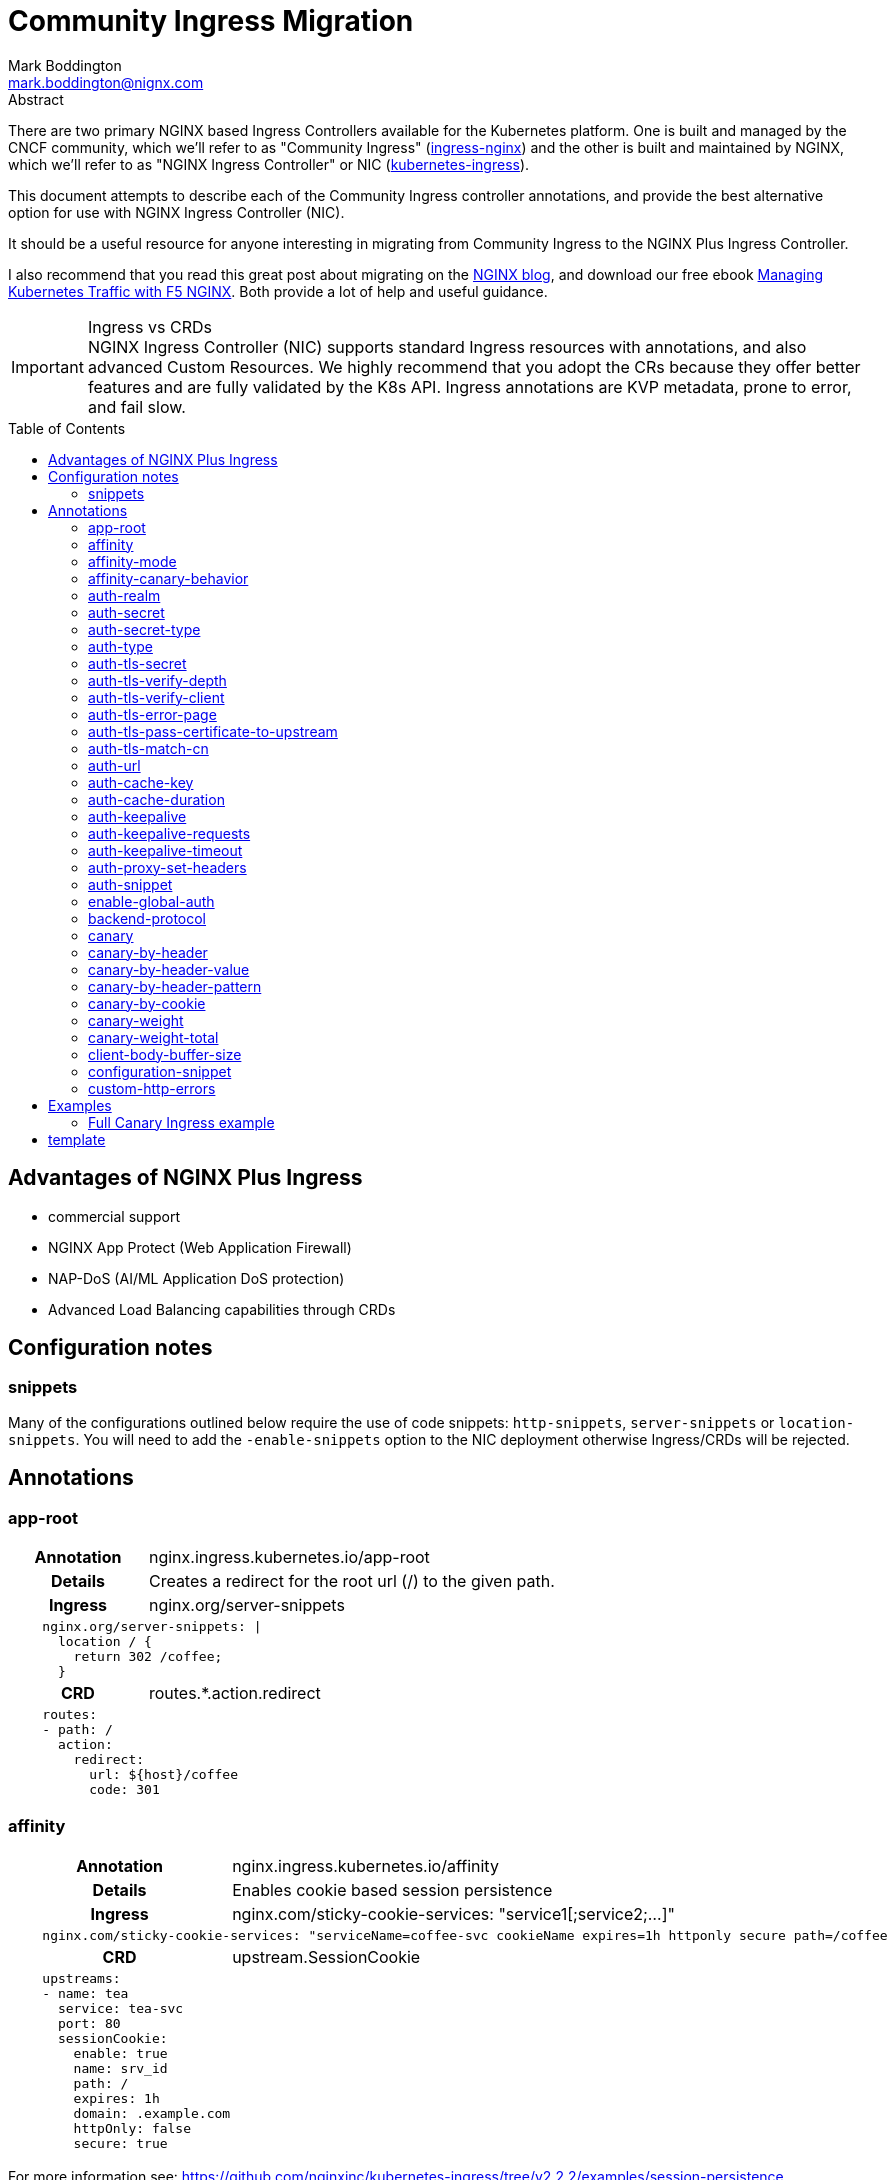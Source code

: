 = Community Ingress Migration
Mark Boddington <mark.boddington@nignx.com>
:description: Guide to migrate from CNCF ingress-nginx to NGINX Inc kubernetes-ingress
:doctype: article
:url-repo: https://github.com/TuxInvader/nginx-plus-migration
:toc: preamble

.Abstract
There are two primary NGINX based Ingress Controllers available for the Kubernetes platform. One is built and managed by the CNCF community, which we'll refer to as "Community Ingress" (https://github.com/kubernetes/ingress-nginx[ingress-nginx]) and the other is built and maintained by NGINX, which we'll refer to as "NGINX Ingress Controller" or NIC  (https://github.com/nginxinc/kubernetes-ingress[kubernetes-ingress]).

This document attempts to describe each of the Community Ingress controller annotations, and provide the best alternative option for use with NGINX Ingress Controller (NIC).

It should be a useful resource for anyone interesting in migrating from Community Ingress to the NGINX Plus Ingress Controller.

I also recommend that you read this great post about migrating on the https://www.nginx.com/blog/migrating-from-community-ingress-controller-to-f5-nginx-ingress-controller/[NGINX blog], and download our free ebook https://www.nginx.com/resources/library/managing-kubernetes-traffic-with-f5-nginx-practical-guide[Managing Kubernetes Traffic with F5 NGINX]. Both provide a lot of help and useful guidance.

[IMPORTANT]
.Ingress vs CRDs
NGINX Ingress Controller (NIC) supports standard Ingress resources with annotations, and also advanced Custom Resources. We highly recommend that you adopt the CRs because they offer better features and are fully validated by the K8s API. Ingress annotations are KVP metadata, prone to error, and fail slow.

== Advantages of NGINX Plus Ingress

* commercial support
* NGINX App Protect (Web Application Firewall)
* NAP-DoS (AI/ML Application DoS protection)
* Advanced Load Balancing capabilities through CRDs

== Configuration notes

=== snippets
Many of the configurations outlined below require the use of code snippets: `http-snippets`, `server-snippets` or `location-snippets`. You will need to add the `-enable-snippets` option to the NIC deployment otherwise Ingress/CRDs will be rejected.

== Annotations

=== app-root
[cols="1,3"]
|===
h|Annotation| nginx.ingress.kubernetes.io/app-root
h|Details| Creates a redirect for the root url (/) to the given path.
h|Ingress | nginx.org/server-snippets
2+l| 
    nginx.org/server-snippets: \|
      location / {
        return 302 /coffee;
      }
h|CRD| routes.*.action.redirect
2+l|
    routes:
    - path: /
      action:
        redirect:
          url: ${host}/coffee
          code: 301
|===

=== affinity
[cols="1,3"]
|===
h|Annotation| nginx.ingress.kubernetes.io/affinity
h|Details| Enables cookie based session persistence
h|Ingress | nginx.com/sticky-cookie-services: "service1[;service2;...]"
2+l|
    nginx.com/sticky-cookie-services: "serviceName=coffee-svc cookieName expires=1h httponly secure path=/coffee
h|CRD| upstream.SessionCookie
2+l|
    upstreams:
    - name: tea
      service: tea-svc
      port: 80
      sessionCookie:
        enable: true
        name: srv_id
        path: /
        expires: 1h
        domain: .example.com
        httpOnly: false
        secure: true
|===

For more information see: https://github.com/nginxinc/kubernetes-ingress/tree/v2.2.2/examples/session-persistence

=== affinity-mode

There is no equivalent in the NGINX Ingress, the behavior of NGINX is to always persist the client to the upstream while it is available. This is the same as the "persistent" mode in community.

=== affinity-canary-behavior

There is no equivalent in the NGINX Ingress, the behavior of NGINX is to always persist the client to the upstream while it is available. This is the same as the "sticky" mode in community.

=== auth-realm
[cols="1,3"]
|===
h|Annotation| nginx.ingress.kubernetes.io/auth-realm
h|Details| This is one of several annotations which can be used together to enable basic or digest authentication
h|Ingress | nginx.org/server-snippets *or* nginx.org/location-snippets
2+l|
    nginx.org/server-snippets: \|
      auth_basic_user_file /etc/nginx/htpasswd/basic-auth;
      auth_basic "Secure Site";
h|CRD| server-snippets *or* routes.*.location-snippets
2+l|
    spec:
      server-snippets: \|
        auth_basic_user_file /etc/nginx/htpasswd/basic-auth;
        auth_basic "Secure Site";
|===

The above example also requires that the htpasswd file be mounted into the Ingress Controller as a volume. You can create load the htpasswd file in as a secret using `kubectl` eg:

----
kubectl -n nginx-ingress create secret generic basic-auth --from-file=basic-auth
----

You will then need to make adjustments to your Ingress Controller deployment to mount the basic-auth secret, similar to this:

----
apiVersion: apps/v1
kind: Deployment
metadata:
  name: nginx-ingress
  namespace: nginx-ingress
spec:
  replicas: 1
  ...
  template:
    metadata:
      ...
    spec:
      volumes:
        - name: basic-auth
          secret:
            secretName: basic-auth
            optional: false
      ...
      containers:
        - name: nginx-ingress
          ...
          volumeMounts:
            - name: basic-auth
              mountPath: /etc/nginx/htpasswd
              readOnly: true
----

=== auth-secret

This annotation references the secret which contains the htpasswd information for basic-auth. With NGINX Ingress, any secrets need to be mounted into the Ingress Controller deployment as volumes. See the <<auth-realm>> section above for details.

=== auth-secret-type

The secret mounted into the NGINX Ingress should be a standard htpasswd file. See <<auth-realm>> for how to mount this secret into the Ingress Controller pods.

=== auth-type

The only auth-type supported is `basic`, we do not have an equivalent annotation. See <<auth-realm>> for a description of how to do basic auth with NGINX Ingress.

=== auth-tls-secret
[cols="1,3"]
|===
h|Annotation| nginx.ingress.kubernetes.io/auth-tls-secret
h|Details| This is one of several annotations to enable client certificate authentication
h|Ingress | nginx.org/server-snippets
2+l|
    nginx.org/server-snippets: \|
      ssl_client_certificate   /etc/nginx/mtls/ca.crt;
      ssl_verify_client        on;
      ssl_verify_depth         2;
      error_page               495 496 = 301 http://foo.bar/cert-fail;
h|CRD| VS Policy: IngressMTLS
2+l|
    apiVersion: k8s.nginx.org/v1
    kind: Policy
    metadata:
      name: client-mtls
    spec:
      ingressMTLS:
        clientCertSecret: ingress-client-ca
        verifyClient: "on"
        verifyDepth: 2
2+l|
    apiVersion: k8s.nginx.org/v1
    kind: VirtualServer
    metadata:
      name: cafe
    spec:
      policies:
      - name: client-mtls
|===

If using the CRD, you can create the policy resource and then apply it to the VirtualServer resource under spec.policies as shown above.

If you are using an Ingress resource and annotation, then you will need to ensure that you mount the CA certificate into the Ingress Controller using a volume mount. eg:

----
apiVersion: apps/v1
kind: Deployment
metadata:
  name: nginx-ingress
  namespace: nginx-ingress
spec:
  replicas: 1
  ...
  template:
    metadata:
      ...
    spec:
      volumes:
        - name: ingress-client-ca
        secret:
          secretName: ingress-client-ca
          items:
            - key: ca.crt
              path: ca.crt
      ...
      containers:
        - name: nginx-ingress
          ...
          volumeMounts:
            - mountPath: /etc/nginx/mtls
              name: ingress-client-ca
              readOnly: true

----

=== auth-tls-verify-depth

The number of certificates to check when trying to find the chain-of-trust between the provided CA certificate and the client. This is provided in the `server-snippet` or `policy` see <<auth-tls-secret>> above

=== auth-tls-verify-client

This is passed as an option to `ssl_verify_client` in the snippet or `verifyClient` in the CRD Policy. The possible values are: `on`, `off`, `optional`, `optional_no_ca`. See <<auth-tls-secret>> above.

=== auth-tls-error-page

This is not supported on the CRD `Policy`, but can enabled with `errorPages` on the `VirtualServer` CRD. It can also be enabled with `server-snippets` in the Ingress resource.

[cols="1,3"]
|===
h|Annotation| nginx.ingress.kubernetes.io/auth-tls-error-page
h|Details| Returns a redirect in the event the client certificate authentication fails
h|Ingress | nginx.org/server-snippets
2+l|
    nginx.org/server-snippets: \|
      error_page    495 496 = 301 http://foo.bar/cert-fail;
h|CRD| errorPages on path, or server-snippets
2+l|
    path: /
    errorPages:
    - codes: [495, 496]
      redirect:
        code: 301
        url: http://foo.bar/cert-fail
2+l|
    spec:
      server-snippets: \|
        error_page    495 496 = 301 http://foo.bar/cert-fail;
|===

See the <<auth-tls-secret>> section for the full mTLS example.

=== auth-tls-pass-certificate-to-upstream

[cols="1,3"]
|===
h|Annotation| nginx.ingress.kubernetes.io/auth-tls-pass-certificate-to-upstream
h|Details| When client cert auth is in use, this boolean enables passing the client cert information to the upstream in the header ssl-client-cert
h|Ingress | nginx.org/server-snippets
2+l|
    nginx.org/server-snippets: \|
      proxy_set_header ssl_client_cert $ssl_client_raw_cert;
      proxy_set_header ssl-client-issuer-dn $ssl_client_i_dn;
      proxy_set_header ssl-client-subject-dn $ssl_client_s_dn;
      proxy_set_header ssl-client-verify $ssl_client_verify;
h|CRD| action.proxy.requestHeaders
2+l|
    action:
      proxy:
        upstream: webapp
        requestHeaders:
          set:
          - name: ssl-client-subject-dn
            value: ${ssl_client_s_dn}
          - name: ssl-client-issuer-dn
            value: ${ssl_client_i_dn}
          - name: ssl_client_cert
            value: ${ssl_client_raw_cert}
          - name: ssl_client_verify
            value: ${ssl_client_verify}
|===

In the snippet above we sent the raw PEM cert, but you can send any of the client cert variables which NGINX creates in the http://nginx.org/en/docs/http/ngx_http_ssl_module.html#ssl_client_certificate[ngx_http_ssl_module].

The example also sets the other headers which community ingress sends by default: `ssl-client-issuer-dn`, `ssl-client-subject-dn` and `ssl-client-verify`. 

[TIP]
Since NGINX version 1.11.7 - the FAILED result in `ssl_client_verify` changed to `FAILED:reason`

=== auth-tls-match-cn

There is no equivalent for Ingress resources, but we can use a location-snippet on the resource to set a condition based on a variable, and then set that variable with a map in the NGINX ConfigMap.

[cols="1,3"]
|===
h|Annotation| nginx.ingress.kubernetes.io/auth-tls-match-cn
h|Details| Enables a comparison between the subject dn of the client cert and a provided regex
h|Ingress | nginx.org/location-snippets
2+l|
    nginx.org/location-snippets: \|
      if ( $access_allowed = 0 ) {
        return 403 "403 Access Forbidden:\n";
      }
2+l| 
    kind: ConfigMap
    apiVersion: v1
    metadata:
      name: nginx-config
      namespace: nginx-ingress
    data:
      http-snippets: \|
        map $ssl_client_s_dn $access_allowed {
          default          0;
          CN=foo.bar       1;
          ~*CN=.*\.my.org  1;
        }
h|CRD| matches.conditions.variable
2+l|
    path: /coffee
    matches:
    - conditions:
      - variable: $ssl_client_s_dn
        value: "CN=foo.bar"
      - variable: $ssl_client_s_dn
        value: "~*CN=.*\.my.org"
      action:
        pass: coffee-post
    action:
      pass: coffee
|===

=== auth-url

TODO - Determine if this uses the `auth_http` directive and provide example if so.

=== auth-cache-key

TODO - See <<auth-url>>

=== auth-cache-duration

TODO - See <<auth-url>>

=== auth-keepalive

TODO - See <<auth-url>>

=== auth-keepalive-requests

TODO - See <<auth-url>>

=== auth-keepalive-timeout

TODO - See <<auth-url>>

=== auth-proxy-set-headers

TODO - See <<auth-url>>

=== auth-snippet

TODO - See <<auth-url>>

=== enable-global-auth

TODO - See <<auth-url>>

=== backend-protocol

NGINX Plus Ingress Controller can be used to load balance HTTP(S) and GRPC(S) upstreams. It does not support using an upstream through AJP or FastCGI protocols.

[TIP]
Instead of using AJP or FastCGI from NGINX, use https://unit.nginx.org[NGINX Unit] as your application server and execute all of your different languages on a common platform. You can then front Unit with NGINX Plus Ingress Controller.

If you *really need* NGINX to load balance FastCGI, then you may be able to build your own configuration and deploy NGINX as a normal workload.

==== HTTP Backend

This is the default, no additional configuration is necessary

==== HTTPS Backend

|===
h|Annotation| nginx.ingress.kubernetes.io/backend-protocol
h|Details| Sets the backend protocol to use with the upstreams (HTTP, HTTPS, GRPC, GRPCS, AJP, FCGI). 
h|Ingress | nginx.org/ssl-services
2+l|
    nginx.org/ssl-services: "tea-svc"
h|CRD| upstreams.*.tls.enable
2+l|
    upstreams:
      - name tea-svc
        tls:
          enable: true
        ...
|===

==== GRPC Backends

[cols="1,3"]
|===
h|Annotation| nginx.ingress.kubernetes.io/backend-protocol
h|Details| Sets the backend protocol to use with the upstreams (HTTP, HTTPS, GRPC, GRPCS, AJP, FCGI). 
h|Ingress | nginx.org/grpc-services
2+l|
    nginx.org/grpc-services: "tea-svc"
h|CRD| upstreams.*.type
2+l|
    upstreams:
      - name: tea-svc
        type: grpc
|===

==== GRPCS Backends

This is a combination of the HTTPS and GRPC options
[cols="1,3"]
|===
h|Annotation| nginx.ingress.kubernetes.io/backend-protocol
h|Details| Sets the backend protocol to use with the upstreams (HTTP, HTTPS, GRPC, GRPCS, AJP, FCGI). 
h|Ingress | nginx.org/grpc-services *and* nginx.org/ssl-services
2+l|
    nginx.org/grpc-services: "tea-svc"
    nginx.org/ssl-services: "tea-svc"
h|CRD| upstreams.*.[type\|tls]
2+l|
    upstreams:
      - name: tea-svc
        type: grpc
        tls:
          enable: true
|===


[TIP]
When dealing with GRPC services, your clients will likely expect to connect to the service using HTTP2, so you should enable `http2` in the NGINX `ConfigMap` and configure TLS termination on the Ingress/CRD

=== canary

The community ingress controller has a number of annotations which control routing traffic to a canary version of the application.

[TIP]
I'll cover a few examples here, but there is a comprehensive guide available in ebook form: https://www.nginx.com/resources/library/managing-kubernetes-traffic-with-f5-nginx-practical-guide[Managing Kubernetes Traffic with F5 NGINX]

The best way to support canary deployments is by using the `VirtualServer` or `VirtualServerRoute` custom resources. They support all of these use-cases out of the box and are easy to use.

Creating a canary deployment with `Ingress` requires server-snippets, a ConfigMap, and a dummy location in the Ingress resource. Eg:

----
apiVersion: networking.k8s.io/v1
kind: Ingress
  ...
    - path: /
      pathType: Prefix
      backend:
        service:
          name: myapp
          port:
            number: 80
    - path: /__canary_service__
      pathType: Exact
      backend:
        service:
          name: myapp-canary
          port:
            number: 80
----

There's a <<Full Canary Ingress example>> at the end of this document.

=== canary-by-header
[cols="1,3"]
|===
h|Annotation| nginx.ingress.kubernetes.io/canary-by-header
h|Example| nginx.ingress.kubernetes.io/canary-by-header: my-header
h|Details| Enables routing to the canary when the named header is present and has a value of `always` or `never`
h|Ingress | nginx.org/server-snippets
2+l|
    nginx.org/server-snippets: \|
      location /canary {
        internal;
        set $service <canary-service>;
        proxy_pass http://<ns>-<ingress>-<hostname>-<service>-<port>/
      }
    nginx.org/location-snippets: \|
      if ( $access_canary = 1 ) {
        rewrite ^(.*)$ /canary/$1 last;
      }
2+l| 
    kind: ConfigMap
    apiVersion: v1
    metadata:
      name: nginx-config
      namespace: nginx-ingress
    data:
      http-snippets: \|
        map $http_my_header $access_canary {
          default          0;
          never            0;
          always           1;
        }
h|CRD| matches.conditions.header
2+l|
    path: /coffee
    matches:
    - conditions:
      - header: my-header
        value: never
      action:
        pass: app-svc
    - conditions:
      - header: my-header
        value: always
      action:
        pass: app-canary-svc
    action:
      pass:  app-svc
|===

[#canary-with-ingress-nsm-warning]
[WARNING]
If you use the Ingress examples with snippets together with NGINX Service Mesh (NSM), you will need to enable mTLS on the canary location. So, extend the server-snippet to include proxy_ssl_* options:

----
	location /canary {
	  internal;
	  proxy_ssl_certificate /etc/nginx/secrets/spiffe_cert.pem;
	  proxy_ssl_certificate_key /etc/nginx/secrets/spiffe_key.pem;
	  proxy_ssl_trusted_certificate /etc/nginx/secrets/spiffe_rootca.pem;
	  proxy_ssl_server_name on;
	  proxy_ssl_verify on;
	  proxy_ssl_verify_depth 25;
	  proxy_ssl_name app-canary-svc.namespace.svc;
	  proxy_pass https://app-canary-svc.namespace:80/;
	}
----

=== canary-by-header-value

This is essentially the same as the <<canary-by-header>> example above, but you can set your own header values instead of using `always` and `never`.

=== canary-by-header-pattern

This is essentially the same as the <<canary-by-header>> example above except we use a regex pattern rather than an explicit value. NGINX treats strings as Perl Compatable RegEx (PCRE) when they start with `~` for cases-sensitive and `~*` for case-insensitive patterns.

=== canary-by-cookie

This is very similar to routing by header, but we use a named cookie instead. Therefore the <<canary-by-header>> example is modified slightly to become:

[cols="1,3"]
|===
h|Annotation| nginx.ingress.kubernetes.io/canary-by-cookie
h|Example| nginx.ingress.kubernetes.io/canary-by-cookie: canary
h|Details| Enables routing to the canary when the named cookie is present and has a value of `always` or `never`
h|Ingress | nginx.org/server-snippets
2+l|
    nginx.org/server-snippets: \|
      location /canary {
        internal;
        set $service <canary-service>;
        proxy_pass http://<ns>-<ingress>-<hostname>-<service>-<port>/
      }
    nginx.org/location-snippets: \|
      if ( $access_canary = 1 ) {
        rewrite ^(.*)$ /canary/$1 last;
      }
2+l| 
    kind: ConfigMap
    apiVersion: v1
    metadata:
      name: nginx-config
      namespace: nginx-ingress
    data:
      http-snippets: \|
        map $cookie_canary $access_canary {
          default          0;
          never            0;
          always           1;
        }
h|CRD| matches.conditions.cookie
2+l|
    path: /coffee
    matches:
    - conditions:
      - cookie: canary
        value: never
      action:
        pass: app-svc
    - conditions:
      - cookie: canary
        value: always
      action:
        pass: app-canary-svc
    action:
      pass:  app-svc
|===

If you're using the Ingress resource and NGINX Service Mesh, then you require additional configuration. See <<canary-with-ingress-nsm-warning>>

=== canary-weight

Custom Resources support weight based Canary out of the box, but with Ingress we need to use ConfigMaps and snippets again. In this case, we replace the map in the ConfigMap with a split_clients directive.

The split_clients module takes a variable for context, this ensures that the same context is persisted to the main application or the canary. In the snippet below we set the `$split_var` variable to `$request_id` for complete randomness, but you could use the X-Forwarded-For or a cookie value if you want consistency.

[TIP]
The CRDs also use `$request_id` as the context for client splitting

[cols="1,3"]
|===
h|Annotation| nginx.ingress.kubernetes.io/canary-weight
h|Details| The percentage of random requests to send to the canary deployment
h|Ingress | nginx.org/server-snippets
2+l|
    nginx.org/server-snippets: \|
      set $split_var $request_id;
      location /canary {
        internal;
        set $service <canary-service>;
        proxy_pass http://<ns>-<ingress>-<hostname>-<service>-<port>/
      }
    nginx.org/location-snippets: \|
      if ( $access_canary = 1 ) {
        rewrite ^(.*)$ /canary/$1 last;
      }
2+l| 
    kind: ConfigMap
    apiVersion: v1
    metadata:
      name: nginx-config
      namespace: nginx-ingress
    data:
      http-snippets: \|
        split_clients $split_var $access_canary {
          10%              1;
          *                0;
        }
h|CRD| routes.*.splits
2+l|
  spec:
    ...
    routes:
      splits:
      - weight: 10
        action:
          pass myapp-canary
      - weight: 90
        action:
          pass: myapp
|===

=== canary-weight-total

There is no equivalent on NGINX Ingress Controller. Please ensure that the weighting is a percentage.

=== client-body-buffer-size

NGINX NIC supports modifying the some low level settings of NGINX, but not this one. The directive set by this annotation is `client_body_buffer_size` and can be set through a snippet

[cols="1,3"]
|===
h|Annotation| nginx.ingress.kubernetes.io/client-body-buffer-size
h|Details| Set the client_body_buffer_size tunable on NGINX
h|Ingress | nginx.org/server-snippets
2+l|
  nginx.org/server-snippets: \|
    client-body-buffer-size   100k;
h|CRD| spec.server-snippets
2+l|
  spec:
    server-snippets: \|
      client-body-buffer-size   100k;
|===

=== configuration-snippet

NGINX ConfigMaps, Ingress and Custom Resources support adding NGINX directives into various contexts, this includes: `http-snippets`, `server-snippets`, and `location-snippets` for each of those contexts.

Where possible avoid the use of snippets and make use of built in features for the Custom Resources.

=== custom-http-errors



== Examples

=== Full Canary Ingress example

In the example below we create a dummy path `/__canary_service__` which we route to the canary service. This causes the NIC to generate an upstream block, which we can then reference in the server-snippet. 

The Ingress controller builds upstream blocks using the naming format: `<namespace>-<ingress-name>-<hostname>-<service-name>-<port>`. 

We're using `set` in the snippet to configure the name and port of the service, which are then used in the `proxy_pass`. Because we're using variables rather than hard-coding the upstream name, we need to use a regex in the location with a capture group.

----
---
apiVersion: networking.k8s.io/v1
kind: Ingress
metadata:
  name: myapp-ingress
  namespace: demo
  annotations:
    nginx.org/server-snippets: |
      location ~ ^/canary(.*)$ {
        internal;
        set $service myapp-canary;
        set $service_port 80;
        proxy_set_header Host $host;
        proxy_pass https://${resource_namespace}-${resource_name}-${host}-${service}-${service_port}$1;
      }
    nginx.org/location-snippets: |
      if ( $access_canary = 1 ) {
        rewrite ^(.*)$ /canary/$1 last;
      }
spec:
  ingressClassName: nginx
  tls:
  - hosts:
      - www.myapp.demo
    secretName: myapp-cert
  rules:
  - host: "www.myapp.demo"
    http:
      paths:
      - path: /
        pathType: Prefix
        backend:
          service:
            name: myapp
            port:
              number: 80
      - path: /__canary_service__
        pathType: Exact
        backend:
          service:
            name: myapp-canary
            port:
              number: 80
----

The above Ingress only works with a NGINX ConfigMap, like this header example:

----
kind: ConfigMap
apiVersion: v1
metadata:
  name: nginx-config
  namespace: nginx-ingress
data:
  http-snippets: |
    map $http_my_header $access_canary {
      default          0;
      never            0;
      always           1;
    }
----

## template

[cols="1,3"]
|===
h|Annotation| nginx.ingress.kubernetes.io/
h|Details|
h|Ingress |
2+l|
h|CRD|
2+l|
|===
